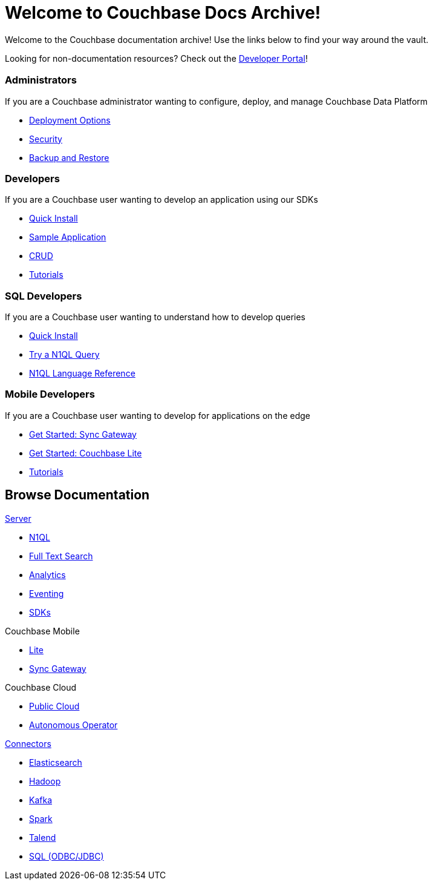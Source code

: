 = Welcome to Couchbase Docs Archive!
:page-layout: home
:!sectids:

Welcome to the Couchbase documentation archive!
Use the links below to find your way around the vault.

[.hint]
Looking for non-documentation resources?
Check out the https://developer.couchbase.com[Developer Portal]!

[.cards.cards-4.personas.conceal-title]
== {empty}

[.card]
=== Administrators

If you are a Couchbase administrator wanting to configure, deploy, and manage Couchbase Data Platform

* xref:server:install:get-started.adoc[Deployment Options]
* xref:server:learn:security/security-overview.adoc[Security]
* xref:server:backup-restore:backup-restore.adoc[Backup and Restore]

[.card]
=== Developers

If you are a Couchbase user wanting to develop an application using our SDKs

* xref:java-sdk::start-using-sdk.adoc[Quick Install]
* xref:java-sdk::sample-application.adoc[Sample Application]
* xref:java-sdk::core-operations.adoc[CRUD]
* xref:tutorials::index.adoc[Tutorials]

[.card]
=== SQL Developers

If you are a Couchbase user wanting to understand how to develop queries

* xref:server:getting-started:do-a-quick-install.adoc[Quick Install]
* xref:server:getting-started:try-a-query.adoc[Try a N1QL Query]
* xref:server:n1ql:n1ql-language-reference/index.adoc[N1QL Language Reference]

[.card]
=== Mobile Developers

If you are a Couchbase user wanting to develop for applications on the edge

* xref:sync-gateway::getting-started.adoc[Get Started: Sync Gateway]
* xref:couchbase-lite::index.adoc[Get Started: Couchbase Lite]
* xref:tutorials::index.adoc[Tutorials]

[.tiles.browse]
== Browse Documentation

[.tile]
.xref:server:introduction:intro.adoc[Server]
* xref:server:n1ql:n1ql-language-reference/index.adoc[N1QL]
* xref:server:fts:full-text-intro.adoc[Full Text Search]
* xref:server:analytics:introduction.adoc[Analytics]
* xref:server:eventing:eventing-overview.adoc[Eventing]
* xref:server:sdk:overview.adoc[SDKs]

[.tile]
.Couchbase Mobile
* xref:couchbase-lite::index.adoc[Lite]
* xref:sync-gateway::index.adoc[Sync Gateway]

[.tile]
.Couchbase Cloud
* https://resources.couchbase.com/quickstart-cb-in-the-cloud-id-zn-aj8[Public Cloud]
* xref:operator::overview.adoc[Autonomous Operator]

[.tile]
.xref:server:connectors:intro.adoc[Connectors]
* xref:elasticsearch-connector::index.adoc[Elasticsearch]
* xref:server:connectors:hadoop-1.2/hadoop.adoc[Hadoop]
* xref:kafka-connector::index.adoc[Kafka]
* xref:spark-connector::index.adoc[Spark]
* xref:talend-connector::index.adoc[Talend]
* xref:server:connectors:odbc-jdbc-drivers.adoc[SQL (ODBC/JDBC)]
